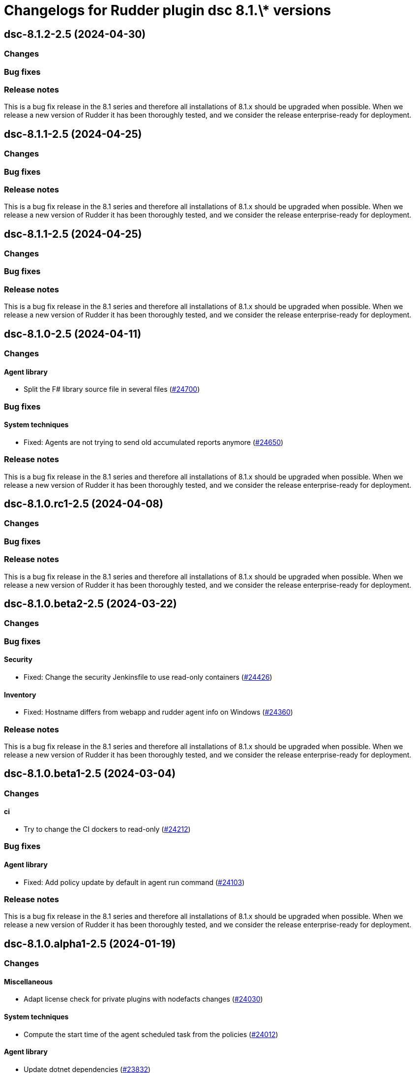 = Changelogs for Rudder plugin dsc 8.1.\* versions

== dsc-8.1.2-2.5 (2024-04-30)

=== Changes


=== Bug fixes

=== Release notes

This is a bug fix release in the 8.1 series and therefore all installations of 8.1.x should be upgraded when possible. When we release a new version of Rudder it has been thoroughly tested, and we consider the release enterprise-ready for deployment.

== dsc-8.1.1-2.5 (2024-04-25)

=== Changes


=== Bug fixes

=== Release notes

This is a bug fix release in the 8.1 series and therefore all installations of 8.1.x should be upgraded when possible. When we release a new version of Rudder it has been thoroughly tested, and we consider the release enterprise-ready for deployment.

== dsc-8.1.1-2.5 (2024-04-25)

=== Changes


=== Bug fixes

=== Release notes

This is a bug fix release in the 8.1 series and therefore all installations of 8.1.x should be upgraded when possible. When we release a new version of Rudder it has been thoroughly tested, and we consider the release enterprise-ready for deployment.

== dsc-8.1.0-2.5 (2024-04-11)

=== Changes


==== Agent library

* Split the F# library source file in several files
    (https://issues.rudder.io/issues/24700[#24700])

=== Bug fixes

==== System techniques

* Fixed: Agents are not trying to send old accumulated reports anymore
    (https://issues.rudder.io/issues/24650[#24650])

=== Release notes

This is a bug fix release in the 8.1 series and therefore all installations of 8.1.x should be upgraded when possible. When we release a new version of Rudder it has been thoroughly tested, and we consider the release enterprise-ready for deployment.

== dsc-8.1.0.rc1-2.5 (2024-04-08)

=== Changes


=== Bug fixes

=== Release notes

This is a bug fix release in the 8.1 series and therefore all installations of 8.1.x should be upgraded when possible. When we release a new version of Rudder it has been thoroughly tested, and we consider the release enterprise-ready for deployment.

== dsc-8.1.0.beta2-2.5 (2024-03-22)

=== Changes


=== Bug fixes

==== Security

* Fixed: Change the security Jenkinsfile to use read-only containers
    (https://issues.rudder.io/issues/24426[#24426])

==== Inventory

* Fixed: Hostname differs from webapp and rudder agent info on Windows
    (https://issues.rudder.io/issues/24360[#24360])

=== Release notes

This is a bug fix release in the 8.1 series and therefore all installations of 8.1.x should be upgraded when possible. When we release a new version of Rudder it has been thoroughly tested, and we consider the release enterprise-ready for deployment.

== dsc-8.1.0.beta1-2.5 (2024-03-04)

=== Changes


==== ci

* Try to change the CI dockers to read-only
    (https://issues.rudder.io/issues/24212[#24212])

=== Bug fixes

==== Agent library

* Fixed: Add policy update by default in agent run command
    (https://issues.rudder.io/issues/24103[#24103])

=== Release notes

This is a bug fix release in the 8.1 series and therefore all installations of 8.1.x should be upgraded when possible. When we release a new version of Rudder it has been thoroughly tested, and we consider the release enterprise-ready for deployment.

== dsc-8.1.0.alpha1-2.5 (2024-01-19)

=== Changes


==== Miscellaneous

* Adapt license check for private plugins with nodefacts changes
    (https://issues.rudder.io/issues/24030[#24030])

==== System techniques

* Compute the start time of the agent scheduled task from the policies
    (https://issues.rudder.io/issues/24012[#24012])

==== Agent library

* Update dotnet dependencies
    (https://issues.rudder.io/issues/23832[#23832])

=== Bug fixes

==== Agent library

* Fixed: Load the mustache dll at run startup instead of reloading it in each method call
    (https://issues.rudder.io/issues/24001[#24001])

=== Release notes

This is a bug fix release in the 8.1 series and therefore all installations of 8.1.x should be upgraded when possible. When we release a new version of Rudder it has been thoroughly tested, and we consider the release enterprise-ready for deployment.

